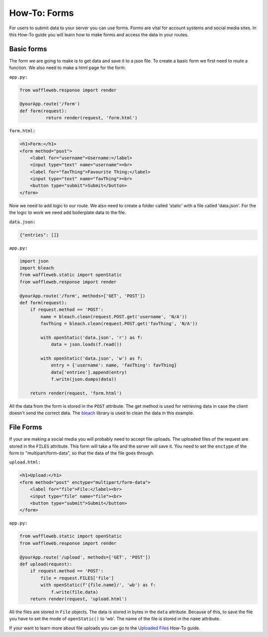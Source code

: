 =============
How-To: Forms
=============

For users to submit data to your server you can use forms. Forms are vital for account systems and social media sites. In this How-To guide you will learn how to make forms and access the data in your routes.

Basic forms
...........

The form we are going to make is to get data and save it to a json file. To create a basic form we first need to route a function. We also need to make a html page for the form.

``app.py:``

.. code-block:: python

	from waffleweb.response import render

	@yourApp.route('/form')
	def form(request):
		  return render(request, 'form.html')
		  
``form.html:``

.. code-block:: html

	<h1>Form:</h1>
	<form method="post">
	    <label for="username">Username:</label>
	    <input type="text" name="username"><br>
	    <label for="favThing">Favourite Thing:</label>
	    <input type="text" name="favThing"><br>
	    <button type="submit">Submit</button>
	</form>
	
Now we need to add logic to our route. We also need to create a folder called 'static' with a file called 'data.json'. For the the logic to work we need add boilerplate data to the file.

``data.json:``

.. code-block:: json

	{"entries": []}

``app.py:``

.. code-block:: python

	import json
	import bleach
	from waffleweb.static import openStatic
	from waffleweb.response import render

	@yourApp.route('/form', methods=['GET', 'POST'])
	def form(request):
	    if request.method == 'POST':
	        name = bleach.clean(request.POST.get('username', 'N/A'))
	        favThing = bleach.clean(request.POST.get('favThing', 'N/A'))
		      
	        with openStatic('data.json', 'r') as f:
	            data = json.loads(f.read())
		          
	        with openStatic('data.json', 'w') as f:
	            entry = {'username': name, 'favThing': favThing}
	            data['entries'].append(entry)
	            f.write(json.dumps(data))
		          
	    return render(request, 'form.html')

All the data from the form is stored in the ``POST`` attribute. The get method is used for retrieving data in case the client doesn't send the correct data. The `bleach <https://bleach.readthedocs.io/en/latest/>`_ library is used to clean the data in this example.

File Forms
..........

If your are making a social media you will probably need to accept file uploads. The uploaded files of the request are stored in the ``FILES`` attribute. This form will take a file and the server will save it. You need to set the ``enctype`` of the form to "multipart/form-data", so that the data of the file goes through.

``upload.html:``

.. code-block:: html

	<h1>Upload:</h1>
	<form method="post" enctype="multipart/form-data">
	    <label for="file">File:</label><br>
	    <input type="file" name="file"><br>
	    <button type="submit">Submit</button>
	</form>
  
``app.py:``

.. code-block:: python

	from waffleweb.static import openStatic
	from waffleweb.response import render

	@yourApp.route('/upload', methods=['GET', 'POST'])
	def upload(request):
	    if request.method == 'POST':
	        file = request.FILES['file']
	        with openStatic(f'{file.name}/', 'wb') as f:
	            f.write(file.data)
	    return render(request, 'upload.html')
		  
All the files are stored in ``File`` objects. The data is stored in bytes in the ``data`` attribute. Because of this, to save the file you have to set the mode of ``openStatic()`` to 'wb'. The name of the file is stored in the ``name`` attribute.

If your want to learn more about file uploads you can go to the `Uploaded Files <Uploaded-Files.rst>`_ How-To guide.